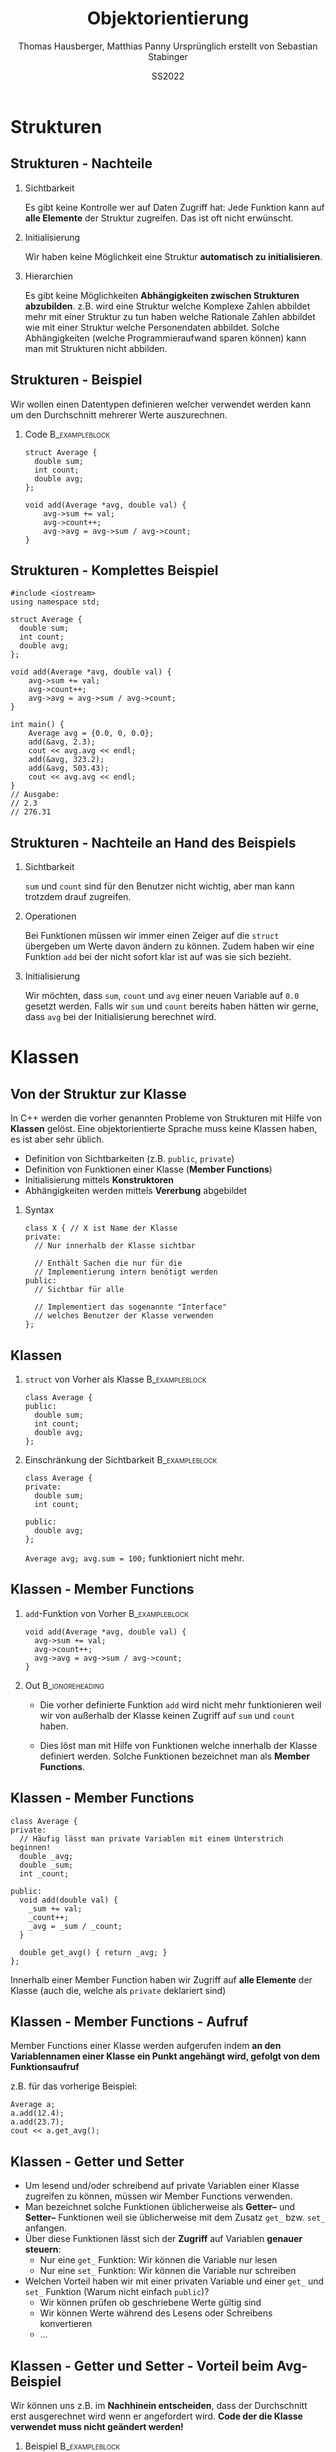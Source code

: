 #+TITLE:     Objektorientierung
#+AUTHOR:    Thomas Hausberger, Matthias Panny @@latex:\\@@ Ursprünglich erstellt von Sebastian Stabinger
#+DATE:      SS2022

* Strukturen
** COMMENT Datentypen
*** Standarddatentypen
- C++ bietet eine Reihe von Standarddatentypen an
- ~int~
- ~double~
- ...
*** Benutzerdefinierte Detentypen
- In vielen Fällen ist es sinnvoll, eigene Datentypen zu definieren
- C++ ermöglicht Kapselung von Daten
  - Gewisse Daten werden meist gemeinsam verwendet (z.b. Vor- und
    Nachname bei Personendaten)
  - Zusammenfassung dieser Daten zu eigenem Datentyp
  - ~struct~ von C übernommen, ~class~ neu in C++
** COMMENT Strukturen
*** Syntax
#+BEGIN_SRC C++
  struct <name> {
    // Enthaltene Daten
  };
#+END_SRC
*** Beispiel                                               :B_exampleblock:
:PROPERTIES:
:BEAMER_env: exampleblock
:END:
Wir definieren einen  neuen Typs namens ~person~:
#+BEGIN_SRC C++
  struct Person {
    int age;
    string first_name;
    string last_name;
  };
#+END_SRC
~age~, ~first_name~ und ~last_name~ sind Teil des neuen Typs
** COMMENT Strukturen - Verwendung
*** Initialisierung von ~struct~                           :B_exampleblock:
:PROPERTIES:
:BEAMER_env: exampleblock
:END:
#+BEGIN_SRC C++
  // Deklaration einer Variablen des neuen Typs
  Person a;
  // Mit Initialisierung
  Person simon = {28, "simon", "hangl"};
  Person sebastian = {55, "sebastian", "stabinger"};
#+END_SRC
*** Zugriff auf Werte
Geschieht mittels ~.~ zwischen Variablenname und Element des ~struct~:
#+BEGIN_SRC C++
  // Lesender Zugriff
  cout << simon.age << " " << simon.first_name << " "
    << simon.last_name << endl;

  // Schreibender Zugriff
  sebastian.age = 34;
#+END_SRC
** COMMENT Strukturen - Funktionieren wie andere Variablen auch
#+BEGIN_SRC C++
  #include <iostream>
  using namespace std;

  struct Point {
      int x;
      int y;
  };

  void print(Point p) { cout << "x=" << p.x << ", y=" << p.y << endl; }

  Point addpoints(Point p1, Point p2) {
      Point res = {p1.x + p2.x, p1.y + p2.y};
      return res;
  }

  int main() {
      Point p = {2, 3};
      print(p);
      // Direkte Angabe eines Werts ist auch möglich!
      print(addpoints(p, Point{1, 2}));
  }
#+END_SRC
** Strukturen - Nachteile
*** Sichtbarkeit
Es gibt keine Kontrolle wer auf Daten Zugriff hat: Jede Funktion kann
auf *alle Elemente* der Struktur zugreifen. Das ist oft nicht
erwünscht.
*** Initialisierung
Wir haben keine Möglichkeit eine Struktur *automatisch zu
initialisieren*.
*** Hierarchien
Es gibt keine Möglichkeiten *Abhängigkeiten zwischen Strukturen
abzubilden*. z.B. wird eine Struktur welche Komplexe Zahlen abbildet
mehr mit einer Struktur zu tun haben welche Rationale Zahlen abbildet
wie mit einer Struktur welche Personendaten abbildet. Solche
Abhängigkeiten (welche Programmieraufwand sparen können) kann man mit
Strukturen nicht abbilden.
** Strukturen - Beispiel
Wir wollen einen Datentypen definieren welcher verwendet werden kann
um den Durchschnitt mehrerer Werte auszurechnen.
*** Code                                                     :B_exampleblock:
:PROPERTIES:
:BEAMER_env: exampleblock
:END:
#+BEGIN_SRC C++
  struct Average {
    double sum;
    int count;
    double avg;
  };

  void add(Average *avg, double val) {
      avg->sum += val;
      avg->count++;
      avg->avg = avg->sum / avg->count;
  }
#+END_SRC
** Strukturen - Komplettes Beispiel
#+BEGIN_SRC C++
  #include <iostream>
  using namespace std;

  struct Average {
    double sum;
    int count;
    double avg;
  };

  void add(Average *avg, double val) {
      avg->sum += val;
      avg->count++;
      avg->avg = avg->sum / avg->count;
  }

  int main() {
      Average avg = {0.0, 0, 0.0};
      add(&avg, 2.3);
      cout << avg.avg << endl;
      add(&avg, 323.2);
      add(&avg, 503.43);
      cout << avg.avg << endl;
  }
  // Ausgabe:
  // 2.3
  // 276.31
#+END_SRC

** Strukturen - Nachteile an Hand des Beispiels
*** Sichtbarkeit
~sum~ und ~count~ sind für den Benutzer nicht wichtig, aber man kann
trotzdem drauf zugreifen.
*** Operationen
Bei Funktionen müssen wir immer einen Zeiger auf die ~struct~
übergeben um Werte davon ändern zu können. Zudem haben wir eine
Funktion ~add~ bei der nicht sofort klar ist auf was sie sich
bezieht.
*** Initialisierung
Wir möchten, dass ~sum~, ~count~ und ~avg~ einer neuen Variable auf
~0.0~ gesetzt werden. Falls wir ~sum~ und ~count~ bereits haben
hätten wir gerne, dass ~avg~ bei der Initialisierung berechnet wird.
* Klassen
** Von der Struktur zur Klasse
In C++ werden die vorher genannten Probleme von Strukturen mit Hilfe
von *Klassen* gelöst. Eine objektorientierte Sprache muss keine
Klassen haben, es ist aber sehr üblich.
- Definition von Sichtbarkeiten (z.B. ~public~, ~private~) 
- Definition von Funktionen einer Klasse (*Member Functions*)
- Initialisierung mittels *Konstruktoren*
- Abhängigkeiten werden mittels *Vererbung* abgebildet
*** Syntax
#+BEGIN_SRC C++
  class X { // X ist Name der Klasse
  private:
    // Nur innerhalb der Klasse sichtbar

    // Enthält Sachen die nur für die 
    // Implementierung intern benötigt werden
  public:
    // Sichtbar für alle

    // Implementiert das sogenannte "Interface"
    // welches Benutzer der Klasse verwenden
  };
#+END_SRC

** Klassen
*** ~struct~ von Vorher als Klasse                           :B_exampleblock:
:PROPERTIES:
:BEAMER_env: exampleblock
:END:
#+BEGIN_SRC C++
  class Average {
  public:
    double sum;
    int count;
    double avg;
  };
#+END_SRC
*** Einschränkung der Sichtbarkeit                         :B_exampleblock:
:PROPERTIES:
:BEAMER_env: exampleblock
:END:
#+BEGIN_SRC C++
  class Average {
  private:
    double sum;
    int count;

  public:
    double avg;
  };
#+END_SRC
~Average avg; avg.sum = 100;~ funktioniert nicht mehr.
** Klassen - Member Functions

*** ~add~-Funktion von Vorher                              :B_exampleblock:
:PROPERTIES:
:BEAMER_env: exampleblock
:END:
#+BEGIN_SRC C++
  void add(Average *avg, double val) {
    avg->sum += val;
    avg->count++;
    avg->avg = avg->sum / avg->count;
  }
#+END_SRC
*** Out                                                   :B_ignoreheading:
:PROPERTIES:
:BEAMER_env: ignoreheading
:END:
- Die vorher definierte Funktion ~add~ wird nicht mehr funktionieren
  weil wir von außerhalb der Klasse keinen Zugriff auf ~sum~ und
  ~count~ haben.

- Dies löst man mit Hilfe von Funktionen welche innerhalb der Klasse
  definiert werden. Solche Funktionen bezeichnet man als *Member
  Functions*.
** Klassen - Member Functions
#+BEGIN_SRC C++
  class Average {
  private:
    // Häufig lässt man private Variablen mit einem Unterstrich beginnen!
    double _avg;
    double _sum;
    int _count;

  public:
    void add(double val) {
      _sum += val;
      _count++;
      _avg = _sum / _count;
    }

    double get_avg() { return _avg; }
  };
#+END_SRC
Innerhalb einer Member Function haben wir Zugriff auf *alle Elemente*
der Klasse (auch die, welche als ~private~ deklariert sind)
** Klassen - Member Functions - Aufruf
Member Functions einer Klasse werden aufgerufen indem *an den Variablennamen einer Klasse ein Punkt angehängt wird, gefolgt von dem
Funktionsaufruf*

z.B. für das vorherige Beispiel:
#+BEGIN_SRC C++
  Average a;
  a.add(12.4);
  a.add(23.7);
  cout << a.get_avg();
#+END_SRC
** Klassen - Getter und Setter
- Um lesend und/oder schreibend auf private Variablen einer Klasse
  zugreifen zu können, müssen wir Member Functions verwenden.
- Man bezeichnet solche Funktionen üblicherweise als *Getter--* und
  *Setter--* Funktionen weil sie üblicherweise mit dem Zusatz ~get_~
  bzw. ~set_~ anfangen.
- Über diese Funktionen lässt sich der *Zugriff* auf Variablen
  *genauer steuern*:
  - Nur eine ~get_~ Funktion: Wir können die Variable nur lesen
  - Nur eine ~set_~ Funktion: Wir können die Variable nur schreiben
- Welchen Vorteil haben wir mit einer privaten Variable und einer
  ~get_~ und ~set_~ Funktion (Warum nicht einfach ~public~)?
  - Wir können prüfen ob geschriebene Werte gültig sind
  - Wir können Werte während des Lesens oder Schreibens konvertieren
  - ...
** Klassen - Getter und Setter - Vorteil beim Avg-Beispiel
Wir können uns z.B. im *Nachhinein entscheiden*, dass der Durchschnitt
erst ausgerechnet wird wenn er angefordert wird. *Code der die Klasse
verwendet muss nicht geändert werden!*
*** Beispiel :B_exampleblock:
:PROPERTIES:
:BEAMER_env: exampleblock
:END:

#+BEGIN_SRC C++
  class Average {
  private:
    // Häufig lässt man private Variablen mit einem Unterstrich beginnen!
    double _sum;
    int _count;

  public:
    void add(double val) {
      _sum += val;
      _count++;
    }

    double get_avg() { return _sum / _count; }
  };
#+END_SRC
** Klassen - Initialisierung
- Die Initialisierung einer Klasse geschieht mittels eines sogenannten
  *Konstruktors*
- Konstruktoren sind Member Functions welche den *gleichen Namen wie
  die Klasse* und *keinen Rückgabetyp* haben
- Der Konstruktor wird ausgeführt, wenn man eine neue Instanz einer
  Klasse erzeugt. Also z.B. eine neue Variable dieser Klasse erzeugt.
- Der Konstruktor mit *leerer Parameterliste* wird als
  *Standardkonstruktor* (default constructor) bezeichnet und wird
  ausgeführt wenn man eine Variable der Klasse ohne Parameter anlegt.
  z.B. ~Average a;~
- Man kann *beliebig viele Konstruktoren* definieren solange die
  Parameter unterschiedliche Typen haben (siehe *Funktionsüberladung*)
** Klassen - Konstruktor Beispiel
#+BEGIN_SRC C++
  class Average {
    // ...

  public:
    // ...

    Average() { // Standardkonstruktor
      _sum = 0;
      _count = 0;
      _avg = 0;
    }

    Average(double sum, int count) { // Weiterer Konstruktor
      _sum = sum;
      _count = count;
      _avg = _sum / _count;
    }
    // ... get_avg() ...
  };
  // In main:
#+END_SRC
#+BEGIN_SRC C++
  Average a;        // Standardkonstruktor
  Average c(12, 6); // Zweiter Konstruktor (sum=12, count=6, avg=2)
  cout << a.get_avg() << " " << c.get_avg() << endl;
  a.add(5); a.add(12); c.add(12); 
  cout << a.get_avg() << " " << c.get_avg() << endl;
#+END_SRC
** COMMENT Defaultparameter
In C++ ist es möglich bei den Parametern einer Funktion Standardwerte
anzugeben. Diese werden verwendet falls beim Aufruf der Funktion
dieser Parameter ausgelassen wird.
*** Beispiel                                               :B_exampleblock:
:PROPERTIES:
:BEAMER_env: exampleblock
:END:
#+BEGIN_SRC C++
  int add(int a, int b = 0) { return a + b; }

  cout << add(12, 13) << " ";
  cout << add(24) << endl;
  // Ausgabe: 25 24
#+END_SRC
*** Out                                                   :B_ignoreheading:
:PROPERTIES:
:BEAMER_env: ignoreheading
:END:
Defaultwerte können auch bei *Konstruktoren von Klassen* verwendet
werden!
* Übungen
** Gemeinsame Übung
Wir implementieren gemeinsam eine *Klasse für komplexe Zahlen*
#+ATTR_LATEX: :width 0.5\textwidth
[[file:complex_numbers.jpg]]
** COMMENT Temperaturkonvertierung
Implementieren Sie eine Klasse welche zwischen *Fahrenheit*, *Celsius*
und *Kelvin* konvertieren kann und umgekehrt.
*** Funktionalität
Sie sollen die Temperatur der Klasse in Fahrenheit, Celsius und Kelvin
setzten können. Sie sollen die Temperatur in Fahrenheit, Celsius und
Kelvin auslesen können.
*** Konvertierungsfunktionen
$$Kelvin = 0.5555556 \cdot (Fahrenheit + 459.67)$$
$$Fahrenheit = 1.8 \cdot Kelvin - 459.67$$
$$Kelvin = Celsius + 273.15$$
$$Celsius = Kelvin - 273.15$$
** Aufgabe: Umschreiben des Spiels
- Schreiben Sie die Version des Spiels von der letzten Einheit
  (Speichern von Monstern in einem ~vector~) so um, dass ~Figure~
  keine Struktur sondern eine Klasse ist und wandeln sie alle nötigen
  Funktionen in Member Functions um.
- Überlegen Sie: Welche Variablen sollten ~private~, welche ~public~
  sein?
- Können Sie mehrere Konstruktoren sinnvoll einsetzen?
#+ATTR_LATEX: :width 0.5\textwidth
[[file:screenshot-20200406-225138.png]]

** COMMENT Gridworld
*** Die Welt
- Wir haben eine Spielwelt welche in regelmäßige Felder aufgeteilt ist
- Wir wollen eine Spielfigur in dieser Welt bewegen (auf den Feldern)
*** Unser Ziel
- Schreiben Sie eine Klasse welche eine Startposition, eine
  anzuzeigende Grafik, eine Feldgröße in x/y und die Anzahl an Feldern
  in x/y entgegennimmt
- Die Klasse hat die Funktionen ~moveleft~, ~moveright~, ~moveup~,
  ~movedown~ welche die aktuelle Position der Figur verschieben
- Die Klasse hat auch eine Funktion ~draw~ welche das Bild an der
  aktuell korrekten Position anzeigt

* COMMENT Hausübung
** Personenverwaltung
- Implementieren Sie eine Klasse zur Verwaltung von Personendaten
- Speichern Sie Vorname, Nachname, Adresse, Alter
- Deklarieren Sie das Alter als ~private~ (Benutzer sollten aber
  trotzdem das Alter abrufen können)
- Schreiben Sie sinnvolle Konstruktoren
- Schreiben Sie eine Member Funktion ~print~ welche die Informationen
  einer Person auf dem Bildschirm ausgibt.
- An dem Geburtstag einer Person soll das Alter angepasst werden.
  Schreiben Sie eine Member Function dafür.
* Export settings etc.                                             :noexport:
#+LANGUAGE:  ger
#+OPTIONS:   texht:t H:2 toc:nil
#+EXPORT_SELECT_TAGS: export
#+EXPORT_EXCLUDE_TAGS: noexport
#+STARTUP: beamer

#+LATEX_CLASS: beamer

#+LATEX_HEADER: \usepackage[utf8]{inputenc}
#+LATEX_HEADER: \usepackage{color}
#+LATEX_HEADER: \usetheme[height=7mm]{Rochester}

#+LATEX_HEADER: \setbeamertemplate{footline}[frame number]
#+LATEX_HEADER: \usecolortheme[accent=red, light]{solarized}
#+LATEX_HEADER: \setbeamercolor{frametitle}{bg=solarizedRebase02,fg=solarizedAccent}
#+LATEX_HEADER: \setbeamercolor{author in head/foot}{bg=solarizedRebase02,fg=solarizedRebase01}
#+LATEX_HEADER: \setbeamercolor{title in head/foot}{bg=solarizedRebase02,fg=solarizedRebase01}
#+LATEX_HEADER: \setbeamercolor{block title}{bg=solarizedRebase0,fg=solarizedRebase02}
#+LATEX_HEADER: \setbeamercolor{block body}{bg=solarizedRebase02,fg=solarizedRebase0}
#+LATEX_HEADER: \setbeamercolor{item}{bg=solarizedRebase02,fg=solarizedAccent}

#+LATEX_HEADER: \beamertemplatenavigationsymbolsempty

#+LATEX_HEADER: \usemintedstyle{manni}

#+LATEX_HEADER: \AtBeginSection[]{
#+LATEX_HEADER:   \begin{frame}
#+LATEX_HEADER:   \vfill
#+LATEX_HEADER:   \centering
#+LATEX_HEADER:   \begin{beamercolorbox}[sep=8pt,center,shadow=true,rounded=true]{title}
#+LATEX_HEADER:     \Huge\insertsectionhead\par%
#+LATEX_HEADER:   \end{beamercolorbox}
#+LATEX_HEADER:   \vfill
#+LATEX_HEADER:   \end{frame}
#+LATEX_HEADER: }

#+BEGIN_SRC emacs-lisp :exports none
  ;; Allow binding of emacs variables on export. You might have to evaluate that so that #+BIND: works
  (setq org-export-allow-bind-keywords t)
  ;; Set F12 to compile
  (global-set-key (kbd "<f12>") 'org-beamer-export-to-pdf)

  ;; Export all verbatim text in certain color
  (defun latex-export-colored-verbatim (contents backend info)
    (when (eq backend 'beamer)
      (concat "{\\color{solarizedYellow}" contents "}")))
  ;; Register
  (add-to-list 'org-export-filter-code-functions
               'latex-export-colored-verbatim)
 #+END_SRC
